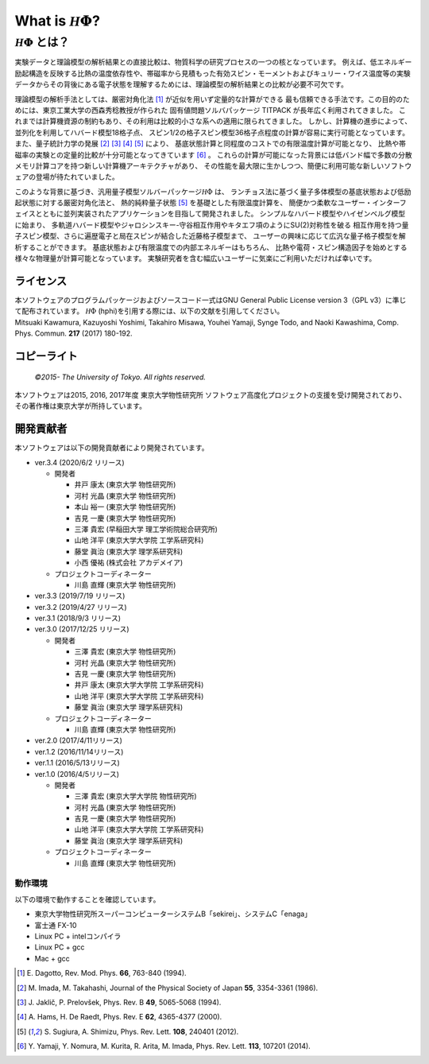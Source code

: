 .. highlight:: none

*********************************
What is :math:`{\mathcal H}\Phi`?
*********************************

:math:`{\mathcal H}\Phi` とは？
=================================

実験データと理論模型の解析結果との直接比較は、物質科学の研究プロセスの一つの核となっています。
例えば、低エネルギー励起構造を反映する比熱の温度依存性や、帯磁率から見積もった有効スピン・モーメントおよびキュリー・ワイス温度等の実験データからその背後にある電子状態を理解するためには、理論模型の解析結果との比較が必要不可欠です。

理論模型の解析手法としては、厳密対角化法 [1]_ が近似を用いず定量的な計算ができる
最も信頼できる手法です。この目的のためには、東京工業大学の西森秀稔教授が作られた
固有値問題ソルバパッケージ TITPACK が長年広く利用されてきました。
これまでは計算機資源の制約もあり、その利用は比較的小さな系への適用に限られてきました。
しかし、計算機の進歩によって、並列化を利用してハバード模型18格子点、
スピン1/2の格子スピン模型36格子点程度の計算が容易に実行可能となっています。
また、量子統計力学の発展 [2]_ [3]_ [4]_ [5]_ により、
基底状態計算と同程度のコストでの有限温度計算が可能となり、
比熱や帯磁率の実験との定量的比較が十分可能となってきています [6]_ 。
これらの計算が可能になった背景には低バンド幅で多数の分散メモリ計算コアを持つ新しい計算機アーキテクチャがあり、
その性能を最大限に生かしつつ、簡便に利用可能な新しいソフトウェアの登場が待たれていました。

このような背景に基づき、汎用量子模型ソルバーパッケージ\ :math:`{\mathcal H}\Phi`  は、
ランチョス法に基づく量子多体模型の基底状態および低励起状態に対する厳密対角化法と、
熱的純粋量子状態 [5]_ を基礎とした有限温度計算を、
簡便かつ柔軟なユーザー・インターフェイスとともに並列実装されたアプリケーションを目指して開発されました。
シンプルなハバード模型やハイゼンベルグ模型に始まり、
多軌道ハバード模型やジャロシンスキー-守谷相互作用やキタエフ項のようにSU(2)対称性を破る
相互作用を持つ量子スピン模型、さらに遍歴電子と局在スピンが結合した近藤格子模型まで、
ユーザーの興味に応じて広汎な量子格子模型を解析することができます。
基底状態および有限温度での内部エネルギーはもちろん、
比熱や電荷・スピン構造因子を始めとする様々な物理量が計算可能となっています。
実験研究者を含む幅広いユーザーに気楽にご利用いただければ幸いです。

ライセンス
~~~~~~~~~~

| 本ソフトウェアのプログラムパッケージおよびソースコード一式はGNU
  General Public License version 3（GPL v3）に準じて配布されています。
  :math:`{\mathcal H}\Phi` (hphi)を引用する際には、以下の文献を引用してください。
| Mitsuaki Kawamura, Kazuyoshi Yoshimi, Takahiro Misawa, Youhei Yamaji,
  Synge Todo, and Naoki Kawashima, Comp. Phys. Commun. **217** (2017)
  180-192.

コピーライト
~~~~~~~~~~~~

    *©2015- The University of Tokyo.* *All rights reserved.*

本ソフトウェアは2015, 2016, 2017年度 東京大学物性研究所
ソフトウェア高度化プロジェクトの支援を受け開発されており、その著作権は東京大学が所持しています。

開発貢献者
~~~~~~~~~~

本ソフトウェアは以下の開発貢献者により開発されています。

-  ver.3.4 (2020/6/2 リリース)

   -  開発者

      -  井戸 康太 (東京大学 物性研究所)

      -  河村 光晶 (東京大学 物性研究所)

      -  本山 裕一 (東京大学 物性研究所)

      -  吉見 一慶 (東京大学 物性研究所)

      -  三澤 貴宏 (早稲田大学 理工学術院総合研究所)

      -  山地 洋平 (東京大学大学院 工学系研究科)

      -  藤堂 眞治 (東京大学 理学系研究科)

      -  小西 優祐 (株式会社 アカデメイア)

   -  プロジェクトコーディネーター

      -  川島 直輝 (東京大学 物性研究所)


-  ver.3.3 (2019/7/19 リリース)

-  ver.3.2 (2019/4/27 リリース)

-  ver.3.1 (2018/9/3 リリース)

-  ver.3.0 (2017/12/25 リリース)

   -  開発者

      -  三澤 貴宏 (東京大学 物性研究所)

      -  河村 光晶 (東京大学 物性研究所)

      -  吉見 一慶 (東京大学 物性研究所)

      -  井戸 康太 (東京大学大学院 工学系研究科)

      -  山地 洋平 (東京大学大学院 工学系研究科)

      -  藤堂 眞治 (東京大学 理学系研究科)

   -  プロジェクトコーディネーター

      -  川島 直輝 (東京大学 物性研究所)

-  ver.2.0 (2017/4/11リリース)

-  ver.1.2 (2016/11/14リリース)

-  ver.1.1 (2016/5/13リリース)

-  ver.1.0 (2016/4/5リリース)

   -  開発者

      -  三澤 貴宏 (東京大学大学院 物性研究所)

      -  河村 光晶 (東京大学 物性研究所)

      -  吉見 一慶 (東京大学 物性研究所)

      -  山地 洋平 (東京大学大学院 工学系研究科)

      -  藤堂 眞治 (東京大学 理学系研究科)

   -  プロジェクトコーディネーター

      -  川島 直輝 (東京大学 物性研究所)

動作環境
--------

以下の環境で動作することを確認しています。

-  東京大学物性研究所スーパーコンピューターシステムB「sekirei」、システムC「enaga」

-  富士通 FX-10

-  Linux PC + intelコンパイラ

-  Linux PC + gcc

-  Mac + gcc

.. [1] \E. Dagotto, Rev. Mod. Phys. **66**, 763-840 (1994).
.. [2] \M. Imada, M. Takahashi, Journal of the Physical Society of Japan **55**, 3354-3361 (1986).
.. [3] \J. Jaklič, P. Prelovšek, Phys. Rev. B **49**, 5065-5068 (1994).
.. [4] \A. Hams, H. De Raedt, Phys. Rev. E **62**, 4365-4377 (2000).
.. [5] \S. Sugiura, A. Shimizu, Phys. Rev. Lett. **108**, 240401 (2012).
.. [6] \Y. Yamaji, Y. Nomura, M. Kurita, R. Arita, M. Imada, Phys. Rev. Lett. **113**, 107201 (2014).

